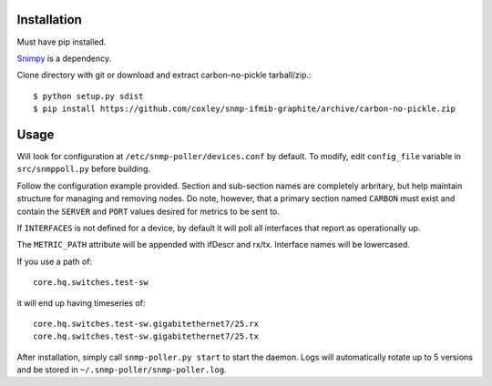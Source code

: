 Installation
============

Must have pip installed.

`Snimpy`__ is a dependency.

__ https://github.com/vincentbernat/snimpy

Clone directory with git or download and extract carbon-no-pickle tarball/zip.::

    $ python setup.py sdist
    $ pip install https://github.com/coxley/snmp-ifmib-graphite/archive/carbon-no-pickle.zip


Usage
=====

Will look for configuration at ``/etc/snmp-poller/devices.conf`` by default.
To modify, edit ``config_file`` variable in ``src/snmppoll.py`` before
building.

Follow the configuration example provided. Section and sub-section names 
are completely arbritary, but help maintain structure for managing and 
removing nodes. Do note, however, that a primary section named ``CARBON`` must 
exist and contain the ``SERVER`` and ``PORT`` values desired for metrics to
be sent to.

If ``INTERFACES`` is not defined for a device, by default it will poll all 
interfaces that report as operationally up.

The ``METRIC_PATH`` attribute will be appended with ifDescr and rx/tx.
Interface names will be lowercased.

If you use a path of::
    
    core.hq.switches.test-sw

it will end up having timeseries of::

    core.hq.switches.test-sw.gigabitethernet7/25.rx
    core.hq.switches.test-sw.gigabitethernet7/25.tx

After installation, simply call ``snmp-poller.py start`` to start the daemon.
Logs will automatically rotate up to 5 versions and be stored in 
``~/.snmp-poller/snmp-poller.log``.
